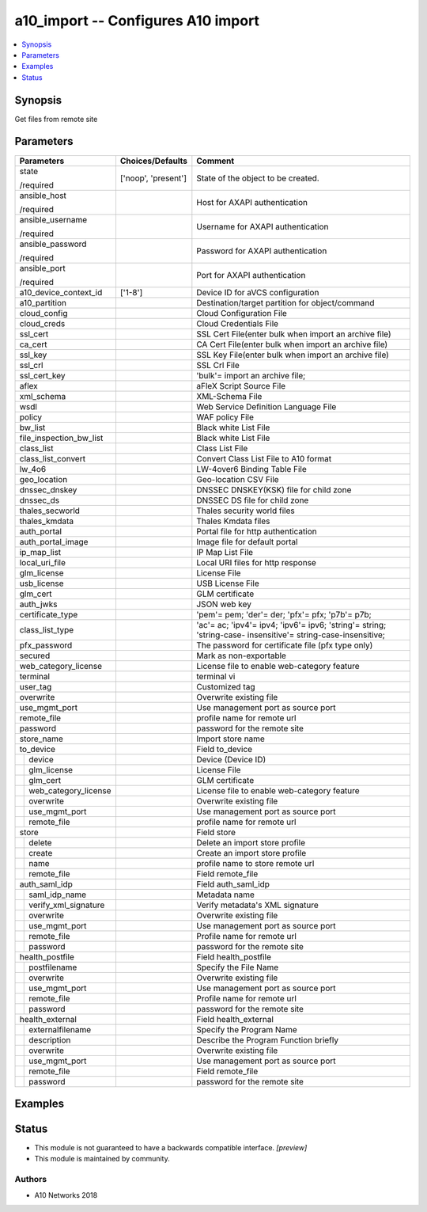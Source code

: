 .. _a10_import_module:


a10_import -- Configures A10 import
===================================

.. contents::
   :local:
   :depth: 1


Synopsis
--------

Get files from remote site






Parameters
----------

+--------------------------+---------------------+--------------------------------------------------------------------------------------------------------------+
| Parameters               | Choices/Defaults    | Comment                                                                                                      |
|                          |                     |                                                                                                              |
|                          |                     |                                                                                                              |
+==========================+=====================+==============================================================================================================+
| state                    | ['noop', 'present'] | State of the object to be created.                                                                           |
|                          |                     |                                                                                                              |
| /required                |                     |                                                                                                              |
+--------------------------+---------------------+--------------------------------------------------------------------------------------------------------------+
| ansible_host             |                     | Host for AXAPI authentication                                                                                |
|                          |                     |                                                                                                              |
| /required                |                     |                                                                                                              |
+--------------------------+---------------------+--------------------------------------------------------------------------------------------------------------+
| ansible_username         |                     | Username for AXAPI authentication                                                                            |
|                          |                     |                                                                                                              |
| /required                |                     |                                                                                                              |
+--------------------------+---------------------+--------------------------------------------------------------------------------------------------------------+
| ansible_password         |                     | Password for AXAPI authentication                                                                            |
|                          |                     |                                                                                                              |
| /required                |                     |                                                                                                              |
+--------------------------+---------------------+--------------------------------------------------------------------------------------------------------------+
| ansible_port             |                     | Port for AXAPI authentication                                                                                |
|                          |                     |                                                                                                              |
| /required                |                     |                                                                                                              |
+--------------------------+---------------------+--------------------------------------------------------------------------------------------------------------+
| a10_device_context_id    | ['1-8']             | Device ID for aVCS configuration                                                                             |
|                          |                     |                                                                                                              |
|                          |                     |                                                                                                              |
+--------------------------+---------------------+--------------------------------------------------------------------------------------------------------------+
| a10_partition            |                     | Destination/target partition for object/command                                                              |
|                          |                     |                                                                                                              |
|                          |                     |                                                                                                              |
+--------------------------+---------------------+--------------------------------------------------------------------------------------------------------------+
| cloud_config             |                     | Cloud Configuration File                                                                                     |
|                          |                     |                                                                                                              |
|                          |                     |                                                                                                              |
+--------------------------+---------------------+--------------------------------------------------------------------------------------------------------------+
| cloud_creds              |                     | Cloud Credentials File                                                                                       |
|                          |                     |                                                                                                              |
|                          |                     |                                                                                                              |
+--------------------------+---------------------+--------------------------------------------------------------------------------------------------------------+
| ssl_cert                 |                     | SSL Cert File(enter bulk when import an archive file)                                                        |
|                          |                     |                                                                                                              |
|                          |                     |                                                                                                              |
+--------------------------+---------------------+--------------------------------------------------------------------------------------------------------------+
| ca_cert                  |                     | CA Cert File(enter bulk when import an archive file)                                                         |
|                          |                     |                                                                                                              |
|                          |                     |                                                                                                              |
+--------------------------+---------------------+--------------------------------------------------------------------------------------------------------------+
| ssl_key                  |                     | SSL Key File(enter bulk when import an archive file)                                                         |
|                          |                     |                                                                                                              |
|                          |                     |                                                                                                              |
+--------------------------+---------------------+--------------------------------------------------------------------------------------------------------------+
| ssl_crl                  |                     | SSL Crl File                                                                                                 |
|                          |                     |                                                                                                              |
|                          |                     |                                                                                                              |
+--------------------------+---------------------+--------------------------------------------------------------------------------------------------------------+
| ssl_cert_key             |                     | 'bulk'= import an archive file;                                                                              |
|                          |                     |                                                                                                              |
|                          |                     |                                                                                                              |
+--------------------------+---------------------+--------------------------------------------------------------------------------------------------------------+
| aflex                    |                     | aFleX Script Source File                                                                                     |
|                          |                     |                                                                                                              |
|                          |                     |                                                                                                              |
+--------------------------+---------------------+--------------------------------------------------------------------------------------------------------------+
| xml_schema               |                     | XML-Schema File                                                                                              |
|                          |                     |                                                                                                              |
|                          |                     |                                                                                                              |
+--------------------------+---------------------+--------------------------------------------------------------------------------------------------------------+
| wsdl                     |                     | Web Service Definition Language File                                                                         |
|                          |                     |                                                                                                              |
|                          |                     |                                                                                                              |
+--------------------------+---------------------+--------------------------------------------------------------------------------------------------------------+
| policy                   |                     | WAF policy File                                                                                              |
|                          |                     |                                                                                                              |
|                          |                     |                                                                                                              |
+--------------------------+---------------------+--------------------------------------------------------------------------------------------------------------+
| bw_list                  |                     | Black white List File                                                                                        |
|                          |                     |                                                                                                              |
|                          |                     |                                                                                                              |
+--------------------------+---------------------+--------------------------------------------------------------------------------------------------------------+
| file_inspection_bw_list  |                     | Black white List File                                                                                        |
|                          |                     |                                                                                                              |
|                          |                     |                                                                                                              |
+--------------------------+---------------------+--------------------------------------------------------------------------------------------------------------+
| class_list               |                     | Class List File                                                                                              |
|                          |                     |                                                                                                              |
|                          |                     |                                                                                                              |
+--------------------------+---------------------+--------------------------------------------------------------------------------------------------------------+
| class_list_convert       |                     | Convert Class List File to A10 format                                                                        |
|                          |                     |                                                                                                              |
|                          |                     |                                                                                                              |
+--------------------------+---------------------+--------------------------------------------------------------------------------------------------------------+
| lw_4o6                   |                     | LW-4over6 Binding Table File                                                                                 |
|                          |                     |                                                                                                              |
|                          |                     |                                                                                                              |
+--------------------------+---------------------+--------------------------------------------------------------------------------------------------------------+
| geo_location             |                     | Geo-location CSV File                                                                                        |
|                          |                     |                                                                                                              |
|                          |                     |                                                                                                              |
+--------------------------+---------------------+--------------------------------------------------------------------------------------------------------------+
| dnssec_dnskey            |                     | DNSSEC DNSKEY(KSK) file for child zone                                                                       |
|                          |                     |                                                                                                              |
|                          |                     |                                                                                                              |
+--------------------------+---------------------+--------------------------------------------------------------------------------------------------------------+
| dnssec_ds                |                     | DNSSEC DS file for child zone                                                                                |
|                          |                     |                                                                                                              |
|                          |                     |                                                                                                              |
+--------------------------+---------------------+--------------------------------------------------------------------------------------------------------------+
| thales_secworld          |                     | Thales security world files                                                                                  |
|                          |                     |                                                                                                              |
|                          |                     |                                                                                                              |
+--------------------------+---------------------+--------------------------------------------------------------------------------------------------------------+
| thales_kmdata            |                     | Thales Kmdata files                                                                                          |
|                          |                     |                                                                                                              |
|                          |                     |                                                                                                              |
+--------------------------+---------------------+--------------------------------------------------------------------------------------------------------------+
| auth_portal              |                     | Portal file for http authentication                                                                          |
|                          |                     |                                                                                                              |
|                          |                     |                                                                                                              |
+--------------------------+---------------------+--------------------------------------------------------------------------------------------------------------+
| auth_portal_image        |                     | Image file for default portal                                                                                |
|                          |                     |                                                                                                              |
|                          |                     |                                                                                                              |
+--------------------------+---------------------+--------------------------------------------------------------------------------------------------------------+
| ip_map_list              |                     | IP Map List File                                                                                             |
|                          |                     |                                                                                                              |
|                          |                     |                                                                                                              |
+--------------------------+---------------------+--------------------------------------------------------------------------------------------------------------+
| local_uri_file           |                     | Local URI files for http response                                                                            |
|                          |                     |                                                                                                              |
|                          |                     |                                                                                                              |
+--------------------------+---------------------+--------------------------------------------------------------------------------------------------------------+
| glm_license              |                     | License File                                                                                                 |
|                          |                     |                                                                                                              |
|                          |                     |                                                                                                              |
+--------------------------+---------------------+--------------------------------------------------------------------------------------------------------------+
| usb_license              |                     | USB License File                                                                                             |
|                          |                     |                                                                                                              |
|                          |                     |                                                                                                              |
+--------------------------+---------------------+--------------------------------------------------------------------------------------------------------------+
| glm_cert                 |                     | GLM certificate                                                                                              |
|                          |                     |                                                                                                              |
|                          |                     |                                                                                                              |
+--------------------------+---------------------+--------------------------------------------------------------------------------------------------------------+
| auth_jwks                |                     | JSON web key                                                                                                 |
|                          |                     |                                                                                                              |
|                          |                     |                                                                                                              |
+--------------------------+---------------------+--------------------------------------------------------------------------------------------------------------+
| certificate_type         |                     | 'pem'= pem; 'der'= der; 'pfx'= pfx; 'p7b'= p7b;                                                              |
|                          |                     |                                                                                                              |
|                          |                     |                                                                                                              |
+--------------------------+---------------------+--------------------------------------------------------------------------------------------------------------+
| class_list_type          |                     | 'ac'= ac; 'ipv4'= ipv4; 'ipv6'= ipv6; 'string'= string; 'string-case- insensitive'= string-case-insensitive; |
|                          |                     |                                                                                                              |
|                          |                     |                                                                                                              |
+--------------------------+---------------------+--------------------------------------------------------------------------------------------------------------+
| pfx_password             |                     | The password for certificate file (pfx type only)                                                            |
|                          |                     |                                                                                                              |
|                          |                     |                                                                                                              |
+--------------------------+---------------------+--------------------------------------------------------------------------------------------------------------+
| secured                  |                     | Mark as non-exportable                                                                                       |
|                          |                     |                                                                                                              |
|                          |                     |                                                                                                              |
+--------------------------+---------------------+--------------------------------------------------------------------------------------------------------------+
| web_category_license     |                     | License file to enable web-category feature                                                                  |
|                          |                     |                                                                                                              |
|                          |                     |                                                                                                              |
+--------------------------+---------------------+--------------------------------------------------------------------------------------------------------------+
| terminal                 |                     | terminal vi                                                                                                  |
|                          |                     |                                                                                                              |
|                          |                     |                                                                                                              |
+--------------------------+---------------------+--------------------------------------------------------------------------------------------------------------+
| user_tag                 |                     | Customized tag                                                                                               |
|                          |                     |                                                                                                              |
|                          |                     |                                                                                                              |
+--------------------------+---------------------+--------------------------------------------------------------------------------------------------------------+
| overwrite                |                     | Overwrite existing file                                                                                      |
|                          |                     |                                                                                                              |
|                          |                     |                                                                                                              |
+--------------------------+---------------------+--------------------------------------------------------------------------------------------------------------+
| use_mgmt_port            |                     | Use management port as source port                                                                           |
|                          |                     |                                                                                                              |
|                          |                     |                                                                                                              |
+--------------------------+---------------------+--------------------------------------------------------------------------------------------------------------+
| remote_file              |                     | profile name for remote url                                                                                  |
|                          |                     |                                                                                                              |
|                          |                     |                                                                                                              |
+--------------------------+---------------------+--------------------------------------------------------------------------------------------------------------+
| password                 |                     | password for the remote site                                                                                 |
|                          |                     |                                                                                                              |
|                          |                     |                                                                                                              |
+--------------------------+---------------------+--------------------------------------------------------------------------------------------------------------+
| store_name               |                     | Import store name                                                                                            |
|                          |                     |                                                                                                              |
|                          |                     |                                                                                                              |
+--------------------------+---------------------+--------------------------------------------------------------------------------------------------------------+
| to_device                |                     | Field to_device                                                                                              |
|                          |                     |                                                                                                              |
|                          |                     |                                                                                                              |
+---+----------------------+---------------------+--------------------------------------------------------------------------------------------------------------+
|   | device               |                     | Device (Device ID)                                                                                           |
|   |                      |                     |                                                                                                              |
|   |                      |                     |                                                                                                              |
+---+----------------------+---------------------+--------------------------------------------------------------------------------------------------------------+
|   | glm_license          |                     | License File                                                                                                 |
|   |                      |                     |                                                                                                              |
|   |                      |                     |                                                                                                              |
+---+----------------------+---------------------+--------------------------------------------------------------------------------------------------------------+
|   | glm_cert             |                     | GLM certificate                                                                                              |
|   |                      |                     |                                                                                                              |
|   |                      |                     |                                                                                                              |
+---+----------------------+---------------------+--------------------------------------------------------------------------------------------------------------+
|   | web_category_license |                     | License file to enable web-category feature                                                                  |
|   |                      |                     |                                                                                                              |
|   |                      |                     |                                                                                                              |
+---+----------------------+---------------------+--------------------------------------------------------------------------------------------------------------+
|   | overwrite            |                     | Overwrite existing file                                                                                      |
|   |                      |                     |                                                                                                              |
|   |                      |                     |                                                                                                              |
+---+----------------------+---------------------+--------------------------------------------------------------------------------------------------------------+
|   | use_mgmt_port        |                     | Use management port as source port                                                                           |
|   |                      |                     |                                                                                                              |
|   |                      |                     |                                                                                                              |
+---+----------------------+---------------------+--------------------------------------------------------------------------------------------------------------+
|   | remote_file          |                     | profile name for remote url                                                                                  |
|   |                      |                     |                                                                                                              |
|   |                      |                     |                                                                                                              |
+---+----------------------+---------------------+--------------------------------------------------------------------------------------------------------------+
| store                    |                     | Field store                                                                                                  |
|                          |                     |                                                                                                              |
|                          |                     |                                                                                                              |
+---+----------------------+---------------------+--------------------------------------------------------------------------------------------------------------+
|   | delete               |                     | Delete an import store profile                                                                               |
|   |                      |                     |                                                                                                              |
|   |                      |                     |                                                                                                              |
+---+----------------------+---------------------+--------------------------------------------------------------------------------------------------------------+
|   | create               |                     | Create an import store profile                                                                               |
|   |                      |                     |                                                                                                              |
|   |                      |                     |                                                                                                              |
+---+----------------------+---------------------+--------------------------------------------------------------------------------------------------------------+
|   | name                 |                     | profile name to store remote url                                                                             |
|   |                      |                     |                                                                                                              |
|   |                      |                     |                                                                                                              |
+---+----------------------+---------------------+--------------------------------------------------------------------------------------------------------------+
|   | remote_file          |                     | Field remote_file                                                                                            |
|   |                      |                     |                                                                                                              |
|   |                      |                     |                                                                                                              |
+---+----------------------+---------------------+--------------------------------------------------------------------------------------------------------------+
| auth_saml_idp            |                     | Field auth_saml_idp                                                                                          |
|                          |                     |                                                                                                              |
|                          |                     |                                                                                                              |
+---+----------------------+---------------------+--------------------------------------------------------------------------------------------------------------+
|   | saml_idp_name        |                     | Metadata name                                                                                                |
|   |                      |                     |                                                                                                              |
|   |                      |                     |                                                                                                              |
+---+----------------------+---------------------+--------------------------------------------------------------------------------------------------------------+
|   | verify_xml_signature |                     | Verify metadata's XML signature                                                                              |
|   |                      |                     |                                                                                                              |
|   |                      |                     |                                                                                                              |
+---+----------------------+---------------------+--------------------------------------------------------------------------------------------------------------+
|   | overwrite            |                     | Overwrite existing file                                                                                      |
|   |                      |                     |                                                                                                              |
|   |                      |                     |                                                                                                              |
+---+----------------------+---------------------+--------------------------------------------------------------------------------------------------------------+
|   | use_mgmt_port        |                     | Use management port as source port                                                                           |
|   |                      |                     |                                                                                                              |
|   |                      |                     |                                                                                                              |
+---+----------------------+---------------------+--------------------------------------------------------------------------------------------------------------+
|   | remote_file          |                     | Profile name for remote url                                                                                  |
|   |                      |                     |                                                                                                              |
|   |                      |                     |                                                                                                              |
+---+----------------------+---------------------+--------------------------------------------------------------------------------------------------------------+
|   | password             |                     | password for the remote site                                                                                 |
|   |                      |                     |                                                                                                              |
|   |                      |                     |                                                                                                              |
+---+----------------------+---------------------+--------------------------------------------------------------------------------------------------------------+
| health_postfile          |                     | Field health_postfile                                                                                        |
|                          |                     |                                                                                                              |
|                          |                     |                                                                                                              |
+---+----------------------+---------------------+--------------------------------------------------------------------------------------------------------------+
|   | postfilename         |                     | Specify the File Name                                                                                        |
|   |                      |                     |                                                                                                              |
|   |                      |                     |                                                                                                              |
+---+----------------------+---------------------+--------------------------------------------------------------------------------------------------------------+
|   | overwrite            |                     | Overwrite existing file                                                                                      |
|   |                      |                     |                                                                                                              |
|   |                      |                     |                                                                                                              |
+---+----------------------+---------------------+--------------------------------------------------------------------------------------------------------------+
|   | use_mgmt_port        |                     | Use management port as source port                                                                           |
|   |                      |                     |                                                                                                              |
|   |                      |                     |                                                                                                              |
+---+----------------------+---------------------+--------------------------------------------------------------------------------------------------------------+
|   | remote_file          |                     | Profile name for remote url                                                                                  |
|   |                      |                     |                                                                                                              |
|   |                      |                     |                                                                                                              |
+---+----------------------+---------------------+--------------------------------------------------------------------------------------------------------------+
|   | password             |                     | password for the remote site                                                                                 |
|   |                      |                     |                                                                                                              |
|   |                      |                     |                                                                                                              |
+---+----------------------+---------------------+--------------------------------------------------------------------------------------------------------------+
| health_external          |                     | Field health_external                                                                                        |
|                          |                     |                                                                                                              |
|                          |                     |                                                                                                              |
+---+----------------------+---------------------+--------------------------------------------------------------------------------------------------------------+
|   | externalfilename     |                     | Specify the Program Name                                                                                     |
|   |                      |                     |                                                                                                              |
|   |                      |                     |                                                                                                              |
+---+----------------------+---------------------+--------------------------------------------------------------------------------------------------------------+
|   | description          |                     | Describe the Program Function briefly                                                                        |
|   |                      |                     |                                                                                                              |
|   |                      |                     |                                                                                                              |
+---+----------------------+---------------------+--------------------------------------------------------------------------------------------------------------+
|   | overwrite            |                     | Overwrite existing file                                                                                      |
|   |                      |                     |                                                                                                              |
|   |                      |                     |                                                                                                              |
+---+----------------------+---------------------+--------------------------------------------------------------------------------------------------------------+
|   | use_mgmt_port        |                     | Use management port as source port                                                                           |
|   |                      |                     |                                                                                                              |
|   |                      |                     |                                                                                                              |
+---+----------------------+---------------------+--------------------------------------------------------------------------------------------------------------+
|   | remote_file          |                     | Field remote_file                                                                                            |
|   |                      |                     |                                                                                                              |
|   |                      |                     |                                                                                                              |
+---+----------------------+---------------------+--------------------------------------------------------------------------------------------------------------+
|   | password             |                     | password for the remote site                                                                                 |
|   |                      |                     |                                                                                                              |
|   |                      |                     |                                                                                                              |
+---+----------------------+---------------------+--------------------------------------------------------------------------------------------------------------+







Examples
--------

.. code-block:: yaml+jinja

    





Status
------




- This module is not guaranteed to have a backwards compatible interface. *[preview]*


- This module is maintained by community.



Authors
~~~~~~~

- A10 Networks 2018

